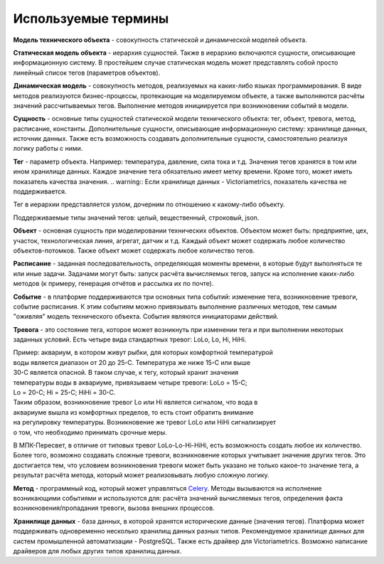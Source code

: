 Используемые термины
====================
**Модель технического объекта** - совокупность статической и
динамической моделей объекта.

**Статическая модель объекта** - иерархия сущностей. Также в иерархию
включаются сущности, описывающие информационную систему.
В простейшем случае статическая модель может представлять собой просто
линейный список тегов (параметров объектов).

**Динамическая модель** - совокупность методов, реализуемых на каких-либо
языках программирования. В виде методов реализуются бизнес-процессы,
протекающие на моделируемом объекте, а также выполняются расчёты значений
рассчитываемых тегов. Выполнение методов инициируется при возникновении
событий в модели.

**Сущность** - основные типы сущностей статической модели технического
объекта: тег, объект, тревога, метод, расписание, константы.
Дополнительные сущности, описывающие информационную систему: хранилище данных,
источник данных.
Также есть возможность создавать дополнительные сущности, самостоятельно
реализуя логику работы с ними.

**Тег** - параметр объекта. Например: температура, давление, сила тока и т.д.
Значения тегов хранятся в том или ином хранилище данных. Каждое значение тега
обязательно имеет метку времени. Кроме того, может иметь показатель качества
значения.
.. warning:: Если хранилище данных - Victoriametrics, показатель качества
не поддерживается.

Тег в иерархии представляется узлом, дочерним по отношению к какому-либо
объекту.

Поддерживаемые типы значений тегов: целый, вещественный, строковый, json.

**Объект** - основная сущность при моделировании технических объектов.
Объектом может быть: предприятие, цех, участок, технологическая линия, агрегат,
датчик и т.д. Каждый объект может содержать любое количество объектов-потомков.
Также объект может содержать любое количество тегов.

**Расписание** - заданная последовательность, определяющая моменты времени,
в которые будут выполняться те или иные задачи. Задачами могут быть: запуск
расчёта вычисляемых тегов, запуск на исполнение каких-либо методов (к примеру,
генерация отчётов и рассылка их по почте).

**Событие** - в платформе поддерживаются три основных типа событий: изменение
тега, возникновение тревоги, событие расписания. К этим событиям можно
привязывать выполнение различных методов, тем самым "оживляя" модель
технического объекта. События являются инициаторами действий.

**Тревога** - это состояние тега, которое может возникнуть при изменении тега и
при выполнении некоторых заданных условий. Есть четыре вида стандартных тревог:
LoLo, Lo, Hi, HiHi.

| Пример: аквариум, в котором живут рыбки, для которых комфортной температурой
| воды является диапазон от 20 до 25࠾C. Температура же ниже 15࠾C или выше
| 30࠾C является опасной. В таком случае, к тегу, который хранит значения
| температуры воды в аквариуме, привязываем четыре тревоги: LoLo = 15࠾C;
| Lo = 20࠾C; Hi = 25࠾C; HiHi = 30࠾C.
| Таким образом, возникновение тревог Lo или Hi является сигналом, что вода в
| аквариуме вышла из комфортных пределов, то есть стоит обратить внимание
| на регулировку температуры. Возникновение же тревог LoLo или HiHi сигнализирует
| о том, что необходимо принимать срочные меры.

В МПК-Пересвет, в отличие от типовых тревог LoLo-Lo-Hi-HiHi, есть возможность
создать любое их количество. Более того, возможно создавать сложные тревоги,
возникновение которых учитывает значение других тегов. Это достигается тем,
что условием возникновения тревоги может быть указано не только какое-то
значение тега, а результат расчёта метода, который может реализовывать любую
сложную логику.

**Метод** - программный код, который может управляться
`Celery <https://docs.celeryq.dev>`_.
Методы вызываются на исполнение возникающими событиями и используются для:
расчёта значений вычисляемых тегов, определения факта возникновения/пропадания
тревоги, вызова внешних процессов.

**Хранилище данных** - база данных, в которой хранятся исторические данные
(значения тегов). Платформа может поддерживать одновременно несколько хранилищ
данных разных типов. Рекомендуемое хранилище данных для систем промышленной
автоматизации - PostgreSQL. Также есть драйвер для Victoriametrics. Возможно
написание драйверов для любых других типов хранилищ данных.

